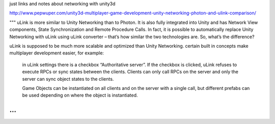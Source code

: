 just links and notes about networking with unity3d

http://www.pepwuper.com/unity3d-multiplayer-game-development-unity-networking-photon-and-ulink-comparison/

""" 
uLink is more similar to Unity Networking than to Photon. It is
also fully integrated into Unity and has Network View components,
State Synchronization and Remote Procedure Calls. In fact, it is
possible to automatically replace Unity Networking with uLink using
uLink converter – that’s how similar the two technologies are. So,
what’s the difference?

uLink is supposed to be much more scalable and optimized than Unity
Networking.  certain built in concepts make multiplayer development
easier, for example:

        in uLink settings there is a checkbox “Authoritative server”. If the checkbox is clicked, uLink refuses to execute RPCs or sync states between the clients. Clients can only call RPCs on the server and only the server can sync object states to the clients.

        Game Objects can be instantiated on all clients and on the server with a single call, but different prefabs can be used depending on where the object is instantiated. 

...
"""


